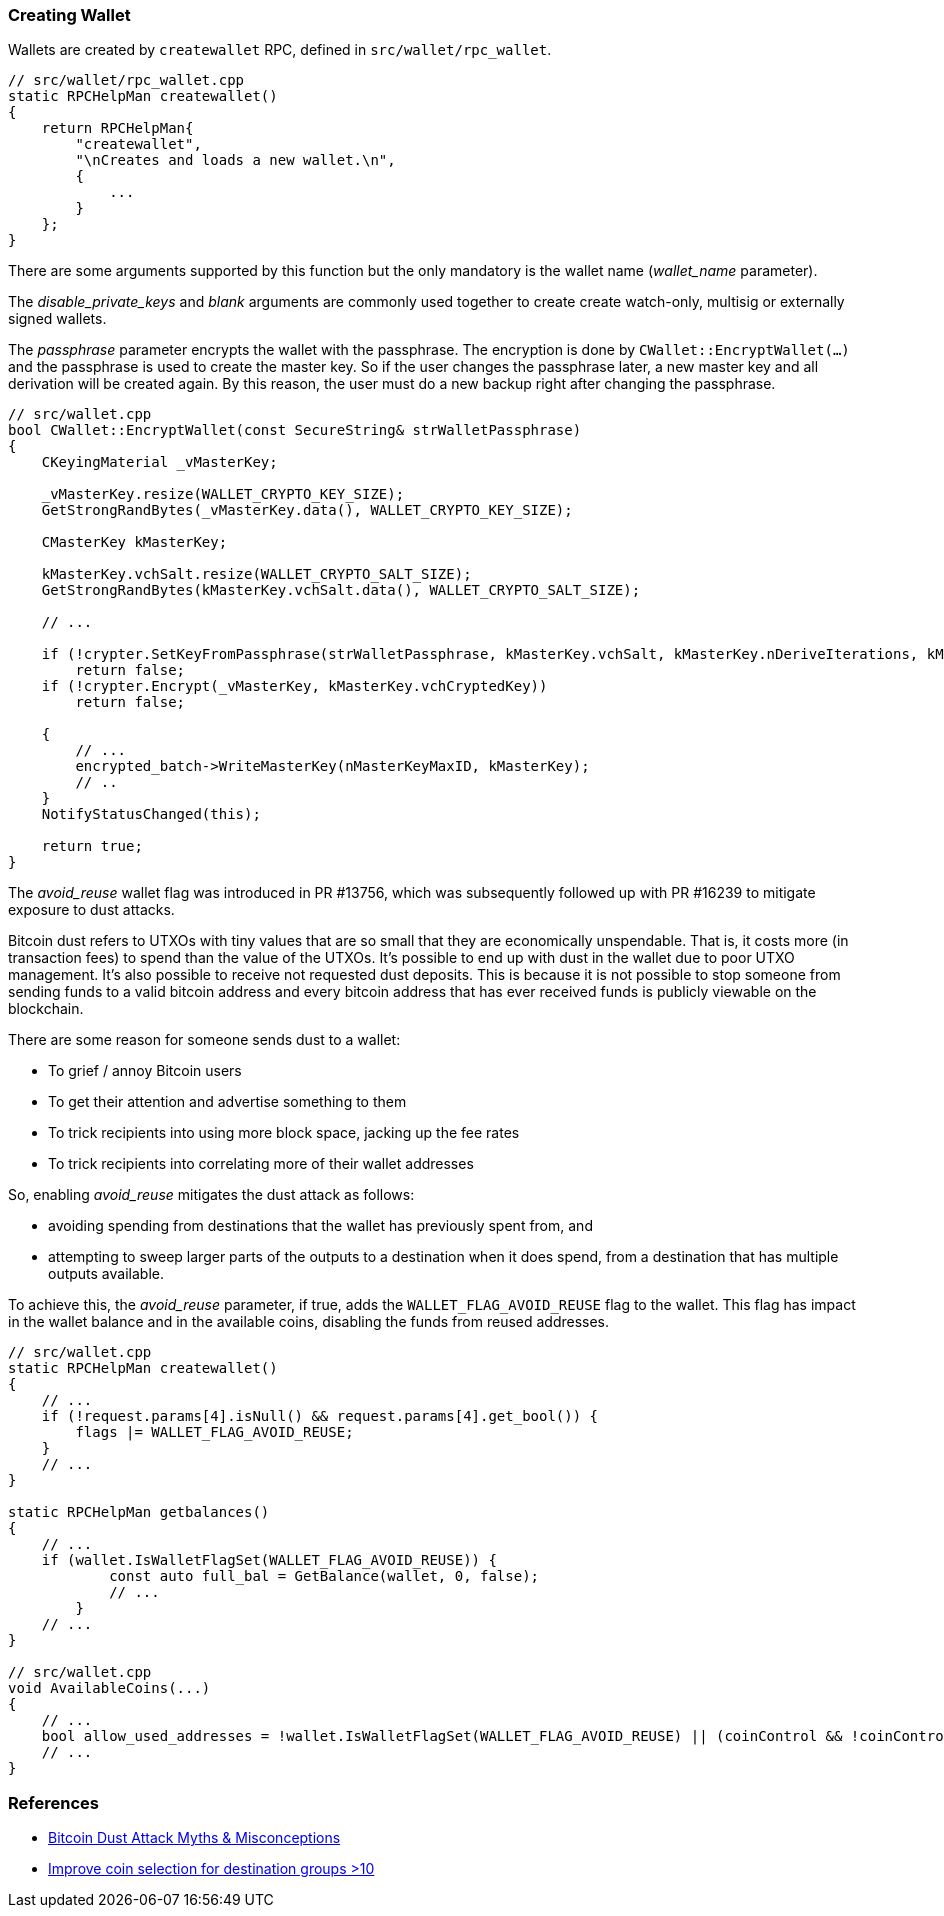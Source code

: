 === Creating Wallet

Wallets are created by `createwallet` RPC, defined in  `src/wallet/rpc_wallet`.

[source,c++]
----
// src/wallet/rpc_wallet.cpp
static RPCHelpMan createwallet()
{
    return RPCHelpMan{
        "createwallet",
        "\nCreates and loads a new wallet.\n",
        {
            ...
        }
    };
}
----

There are some arguments supported by this function but the only mandatory is the wallet name (_wallet_name_ parameter).

The _disable_private_keys_ and _blank_ arguments are commonly used together to create create watch-only, multisig or externally signed wallets.

The _passphrase_ parameter encrypts the wallet with the passphrase. The encryption is done by `CWallet::EncryptWallet(...)` and the passphrase is used to create the master key. So if the user changes the passphrase later, a new master key and all derivation will be created again. By this reason, the user must do a new backup right after changing the passphrase.

[source,c++]
----
// src/wallet.cpp
bool CWallet::EncryptWallet(const SecureString& strWalletPassphrase)
{
    CKeyingMaterial _vMasterKey;

    _vMasterKey.resize(WALLET_CRYPTO_KEY_SIZE);
    GetStrongRandBytes(_vMasterKey.data(), WALLET_CRYPTO_KEY_SIZE);

    CMasterKey kMasterKey;

    kMasterKey.vchSalt.resize(WALLET_CRYPTO_SALT_SIZE);
    GetStrongRandBytes(kMasterKey.vchSalt.data(), WALLET_CRYPTO_SALT_SIZE);

    // ...

    if (!crypter.SetKeyFromPassphrase(strWalletPassphrase, kMasterKey.vchSalt, kMasterKey.nDeriveIterations, kMasterKey.nDerivationMethod))
        return false;
    if (!crypter.Encrypt(_vMasterKey, kMasterKey.vchCryptedKey))
        return false;

    {
        // ...
        encrypted_batch->WriteMasterKey(nMasterKeyMaxID, kMasterKey);
        // ..
    }
    NotifyStatusChanged(this);

    return true;
}
----

The _avoid_reuse_ wallet flag was introduced in PR #13756, which was subsequently followed up with PR #16239 to mitigate exposure to dust attacks.

Bitcoin dust refers to UTXOs with tiny values that are so small that they are economically unspendable. That is, it costs more (in transaction fees) to spend than the value of the UTXOs. It’s possible to end up with dust in the wallet due to poor UTXO management. It’s also possible to receive not requested dust deposits. This is because it is not possible to stop someone from sending funds to a valid bitcoin address and every bitcoin address that has ever received funds is publicly viewable on the blockchain.

There are some reason for someone sends dust to a wallet:

* To grief / annoy Bitcoin users
* To get their attention and advertise something to them
* To trick recipients into using more block space, jacking up the fee rates
* To trick recipients into correlating more of their wallet addresses

So, enabling _avoid_reuse_ mitigates the dust attack as follows:

* avoiding spending from destinations that the wallet has previously spent from, and

* attempting to sweep larger parts of the outputs to a destination when it does spend, from a destination that has multiple outputs available.

To achieve this, the _avoid_reuse_ parameter, if true, adds the `WALLET_FLAG_AVOID_REUSE` flag to the wallet. This flag has impact in the wallet balance and in the available coins, disabling the funds from reused addresses.


[source,c++]
----
// src/wallet.cpp
static RPCHelpMan createwallet()
{
    // ...
    if (!request.params[4].isNull() && request.params[4].get_bool()) {
        flags |= WALLET_FLAG_AVOID_REUSE;
    }
    // ...
}

static RPCHelpMan getbalances()
{
    // ...
    if (wallet.IsWalletFlagSet(WALLET_FLAG_AVOID_REUSE)) {
            const auto full_bal = GetBalance(wallet, 0, false);
            // ...
        }
    // ...
}

// src/wallet.cpp
void AvailableCoins(...)
{
    // ...
    bool allow_used_addresses = !wallet.IsWalletFlagSet(WALLET_FLAG_AVOID_REUSE) || (coinControl && !coinControl->m_avoid_address_reuse);
    // ...
}
----



[[references]]
=== References

* https://blog.keys.casa/bitcoin-dust-attack-myths-misconceptions/[Bitcoin Dust Attack Myths & Misconceptions]

* https://bitcoincore.reviews/17824[Improve coin selection for destination groups >10]